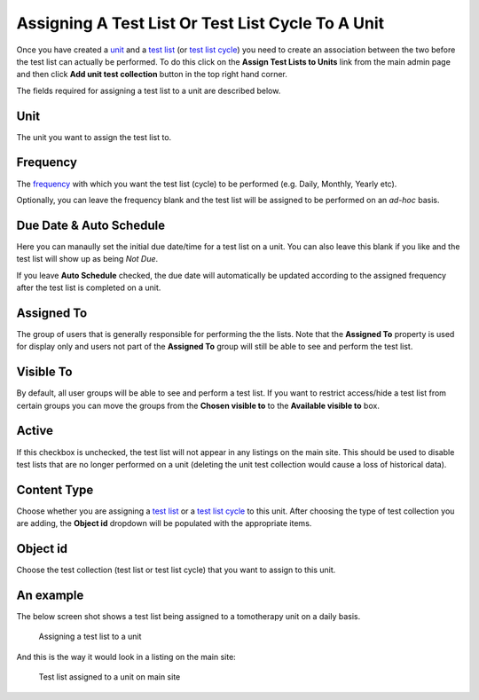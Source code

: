 Assigning A Test List Or Test List Cycle To A Unit
==================================================

Once you have created a `unit <units.md>`__ and a `test
list <test_lists.md>`__ (or `test list cycle <test_list_cycles.png>`__)
you need to create an association between the two before the test list
can actually be performed. To do this click on the **Assign Test Lists
to Units** link from the main admin page and then click **Add unit test
collection** button in the top right hand corner.

The fields required for assigning a test list to a unit are described
below.

Unit
----

The unit you want to assign the test list to.

Frequency
---------

The `frequency <frequencies.png>`__ with which you want the test list
(cycle) to be performed (e.g. Daily, Monthly, Yearly etc).

Optionally, you can leave the frequency blank and the test list will be
assigned to be performed on an *ad-hoc* basis.

Due Date & Auto Schedule
------------------------

Here you can manaully set the initial due date/time for a test list on a
unit. You can also leave this blank if you like and the test list will
show up as being *Not Due*.

If you leave **Auto Schedule** checked, the due date will automatically
be updated according to the assigned frequency after the test list is
completed on a unit.

Assigned To
-----------

The group of users that is generally responsible for performing the the
lists. Note that the **Assigned To** property is used for display only
and users not part of the **Assigned To** group will still be able to
see and perform the test list.

Visible To
----------

By default, all user groups will be able to see and perform a test list.
If you want to restrict access/hide a test list from certain groups you
can move the groups from the **Chosen visible to** to the **Available
visible to** box.

Active
------

If this checkbox is unchecked, the test list will not appear in any
listings on the main site. This should be used to disable test lists
that are no longer performed on a unit (deleting the unit test
collection would cause a loss of historical data).

Content Type
------------

Choose whether you are assigning a `test list <test_lists.md>`__ or a
`test list cycle <test_list_cycle.md>`__ to this unit. After choosing
the type of test collection you are adding, the **Object id** dropdown
will be populated with the appropriate items.

Object id
---------

Choose the test collection (test list or test list cycle) that you want
to assign to this unit.

An example
----------

The below screen shot shows a test list being assigned to a tomotherapy
unit on a daily basis.

.. figure:: images/assign_to_unit.png
   :alt: Assigning a test list to a unit

   Assigning a test list to a unit

And this is the way it would look in a listing on the main site:

.. figure:: images/assign_to_unit_listing.png
   :alt: Test list assigned to a unit on main site

   Test list assigned to a unit on main site
